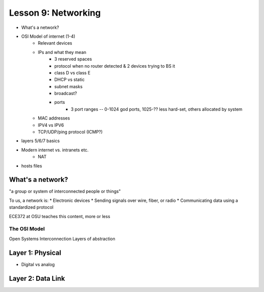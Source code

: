 ====================
Lesson 9: Networking
====================

* What's a network?
* OSI Model of internet (1-4)
    * Relevant devices
    * IPs and what they mean
        * 3 reserved spaces
        * protocol when no router detected & 2 devices trying to BS it
        * class D vs class E
        * DHCP vs static
        * subnet masks
        * broadcast?
        * ports
            * 3 port ranges -- 0-1024 god ports, 1025-?? less hard-set, others
              allocated by system
    * MAC addresses
    * IPV4 vs IPV6
    * TCP/UDP/ping protocol (ICMP?)
* layers 5/6/7 basics
* Modern internet vs. intranets etc.
    * NAT    
* hosts files

What's a network? 
-----------------

"a group or system of interconnected people or things"

To us, a network is:
* Electronic devices
* Sending signals over wire, fiber, or radio
* Communicating data using a standardized protocol

ECE372 at OSU teaches this content, more or less

The OSI Model
=============

Open Systems Interconnection
Layers of abstraction

.. figure:: static/osi-layers.jpg
    :align: center


Layer 1: Physical
-----------------

* Digital vs analog

.. figure:: static/cat5_cable.jpg
    :align: center

Layer 2: Data Link
------------------ 
